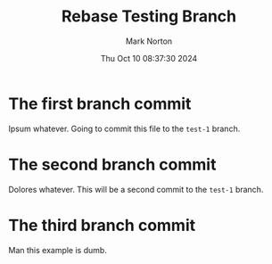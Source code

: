 #+TITLE: Rebase Testing Branch
#+AUTHOR: Mark Norton
#+DATE: Thu Oct 10 08:37:30 2024
#+EMAIL: mark.norton@garmin.com
#+options: timestamp:t title:t toc:t todo:t |:t ^:{}
#+startup: num

* The first branch commit

Ipsum whatever.  Going to commit this file to the ~test-1~ branch.

* The second branch commit

Dolores whatever.  This will be a second commit to the ~test-1~ branch.

* The third branch commit

Man this example is dumb.

